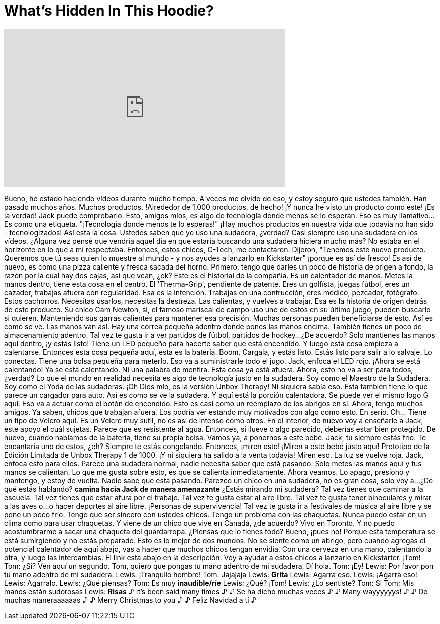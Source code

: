 = What's Hidden In This Hoodie?
:published_at: 2016-12-23
:hp-alt-title: What's Hidden In This Hoodie?
:hp-image: https://i.ytimg.com/vi/iS4ZNnMKqdg/maxresdefault.jpg


++++
<iframe width="560" height="315" src="https://www.youtube.com/embed/iS4ZNnMKqdg?rel=0" frameborder="0" allow="autoplay; encrypted-media" allowfullscreen></iframe>
++++

Bueno, he estado haciendo vídeos durante mucho tiempo.
A veces me olvido de eso, y estoy seguro que ustedes también.
Han pasado muchos años.
Muchos productos.
!Alrededor de 1,000 productos, de hecho!
¡Y nunca he visto un producto como este!
¡Es la verdad!
Jack puede comprobarlo.
Esto, amigos míos,
es algo de tecnología donde menos se lo esperan.
Eso es muy llamativo... Es como una etiqueta. &quot;¡Tecnología donde menos te lo esperas!&quot;
¡Hay muchos productos en nuestra vida que todavía
no han sido -
tecnologizados!
Así esta la cosa. Ustedes saben que yo uso una sudadera, ¿verdad? Casi siempre uso una sudadera
en los vídeos.
¿Alguna vez pensé que vendría aquel día en que estaría buscando una sudadera hiciera mucho más?
No estaba en el horizonte en lo que a mí respectaba.
Entonces, estos chicos, G-Tech, me contactaron. Dijeron, &quot;Tenemos este nuevo producto. Queremos que tú seas quien lo muestre al mundo -
y nos ayudes a lanzarlo en Kickstarter&quot; ¡porque es así de fresco! Es así de nuevo, es como una pizza caliente y fresca sacada del horno.
Primero, tengo que darles un poco de historia de origen a fondo, la razón por la cual hay dos cajas, así que vean, ¿ok?
Este es el historial de la compañia. Es un calentador de manos. Metes la manos dentro, tiene esta cosa en el centro. El 'Therma-Grip', pendiente de patente.
Eres un golfísta, juegas fútbol, eres un cazador, trabajas afuera con regularidad.
Esa es la intención. Trabajas en una contrucción, eres médico, pezcador, fotógrafo.
Estos cachorros. Necesitas usarlos, necesitas la destreza. Las calientas, y vuelves a trabajar.
Esa es la historia de origen detrás de este producto.
Su chico Cam Newton, si, el famoso mariscal de campo uso uno de estos en su último juego,
pueden buscarlo si quieren.
Manteniendo sus garras calientes para mantener esa precisión.
Muchas personas pueden beneficiarse de esto.
Así es como se ve.
Las manos van así. Hay una correa pequeña adentro donde pones las manos encima.
También tienes un poco de almacenamiento adentro. Tal vez te gusta ir a ver partidos de fútbol,
partidos de hockey...
¿De acuerdo? Solo mantienes las manos aquí dentro,
¡y estás listo!
Tiene un LED pequeño para hacerte saber que está encendido. Y luego esta cosa empieza a calentarse.
Entonces esta cosa pequeña aquí, esta es la batería. Boom. Cargala, y estás listo.
Estás listo para salir a lo salvaje. Lo conectas. Tiene una bolsa pequeña para meterlo.
Eso va a suministrarle todo el jugo. Jack, enfoca el
LED rojo. ¡Ahora se está calentando!
Ya se está calentando. Ni una palabra de mentira.
Esta cosa ya está afuera. Ahora, esto no va a ser para todos, ¿verdad?
Lo que el mundo en realidad necesita es algo de tecnología justo en la sudadera.
Soy como el Maestro de la Sudadera. Soy como el Yoda de las sudaderas.
¡Oh Dios mío, es la versión Unbox Therapy! Ni siquiera sabía eso.
Esta también tiene lo que parece un cargador para auto.
Así es como se ve la sudadera. Y aquí está la porción calentadora.
Se puede ver el mismo logo G aquí. Eso va a actuar como el botón de encendido.
Esto es casi como un reemplazo de los abrigos en sí. Ahora, tengo muchos amigos. Ya saben, chicos que trabajan afuera.
Los podría ver estando muy motivados con algo como esto. En serio.
Oh... Tiene un tipo de Velcro aquí. Es un Velcro muy sutil, no es así de intenso como otros.
En el interior, de nuevo voy a enseñarle a Jack, este apoyo el cuál sujetas. Parece que es resistente al agua.
Entonces, si llueve o algo parecido, deberías estar bien protegido.
De nuevo, cuando hablamos de la batería, tiene su propia bolsa. Vamos ya, a ponernos a este bebé.
Jack, tu siempre estás frío. Te encantaría uno de estos, ¿eh? Siempre te estás congelando.
Entonces, ¡miren esto! ¡Miren a este bebé justo aquí!
Prototipo de la Edición Limitada de Unbox Therapy 1 de 1000. ¡Y ni siquiera ha salido a la venta todavía!
Miren eso. La luz se vuelve roja. Jack, enfoca esto para ellos.
Parece una sudadera normal, nadie necesita saber que está pasando. Solo metes las manos aquí y tus
manos se calientan.
Lo que me gusta sobre esto, es que se calienta inmediatamente.
Ahora veamos. Lo apago, presiono y mantengo, y estoy de vuelta. Nadie sabe que está pasando. Parezco un chico en una sudadera, no es gran cosa, solo voy a...
¿De qué estás hablando?
*camina hacia Jack de manera amenazante*
¿Estás mirando mi sudadera?
Tal vez tienes que caminar a la escuela. Tal vez tienes que estar afura por el trabajo. Tal vez te gusta estar al aire libre. Tal vez te gusta tener binoculares y mirar a las aves o...
o hacer deportes al aire libre.
¡Personas de supervivencia! Tal vez te gusta ir a festivales de música al aire libre y se pone un poco frío.
Tengo que ser sincero con ustedes chicos.
Tengo un problema con las chaquetas.
Nunca puedo estar en un clima como para usar chaquetas. Y viene de un chico que vive en Canadá, ¿de acuerdo? Vivo en Toronto.
Y no puedo acostumbrarme a sacar una chaqueta del guardarropa.
¿Piensas que lo tienes todo? Bueno, ¡pues no! Porque esta temperatura se está sumirgiendo y no estás preparado.
Esto es lo mejor de dos mundos. No se siente como un abrigo, pero cuando agregas el potencial calentador de aquí abajo,
vas a hacer que muchos chicos tengan envidia. Con una cerveza en una mano, calentando la otra, y luego las intercambias.
El link está abajo en la descripción. Voy a ayudar a estos chicos a lanzarlo en Kickstarter.
¡Tom!
Tom: ¿Si?
Ven aquí un segundo.
Tom, quiero que pongas tu mano adentro de mi sudadera.
Dí hola.
Tom: ¡Ey!
Lewis: Por favor pon tu mano adentro de mi sudadera.
Lewis: ¡Tranquilo hombre!
Tom: Jajajaja
Lewis: *Grita*
Lewis: Agarra eso.
Lewis: ¡Agarra eso!
Lewis: Agarralo.
Lewis: ¿Qué piensas?
Tom: Es muy *inaudible/ríe*
Lewis: ¿Qué? ¡Tom!
Lewis: ¿Lo sentiste?
Tom: Si
Tom: Mis manos están sudorosas
Lewis: *Risas*
♪ It's been said many times ♪
♪ Se ha dicho muchas veces ♪
♪ Many wayyyyyys! ♪
♪ De muchas maneraaaaaas ♪
♪ Merry Christmas to you ♪
♪ Feliz Navidad a tí ♪